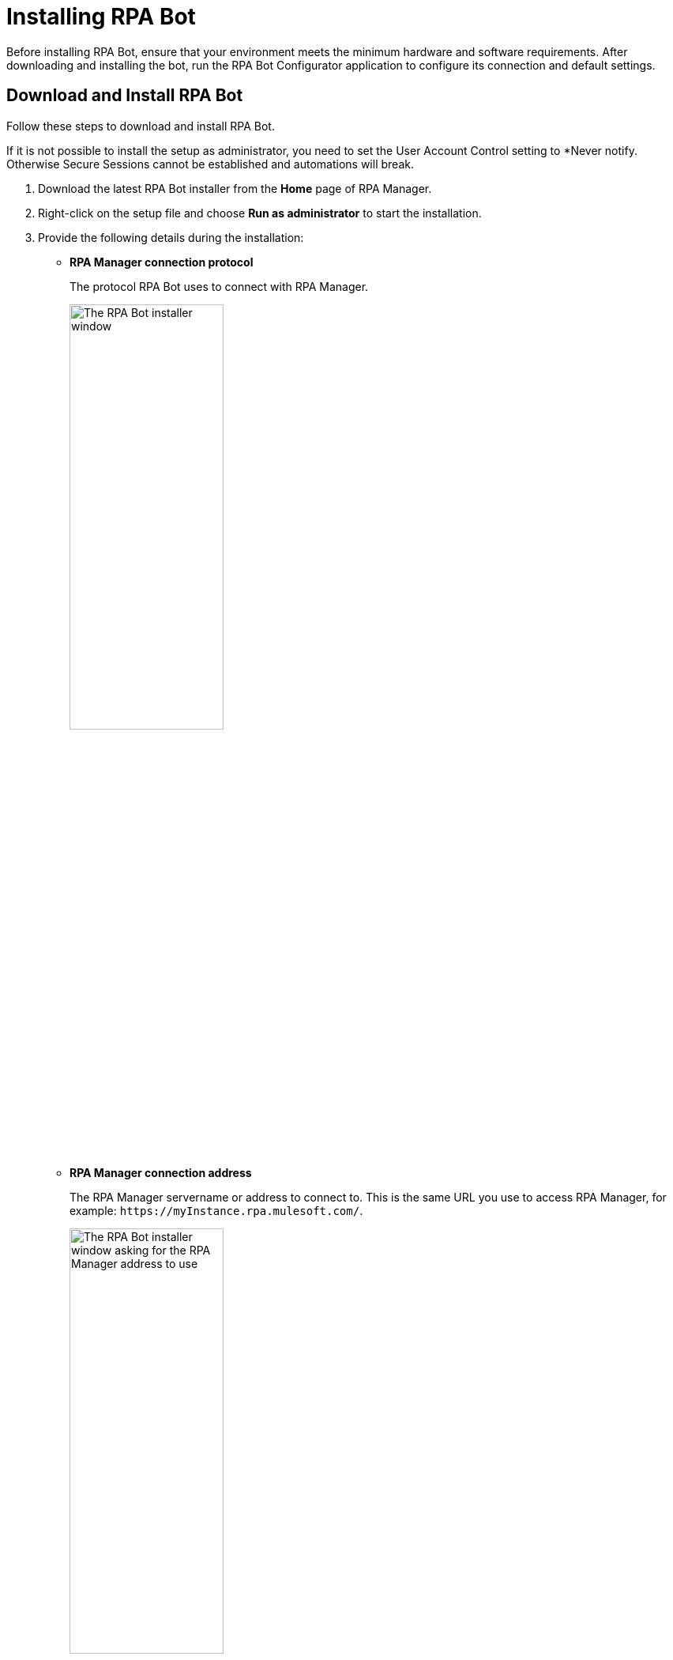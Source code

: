 = Installing RPA Bot

Before installing RPA Bot, ensure that your environment meets the minimum hardware and software requirements. After downloading and installing the bot, run the RPA Bot Configurator application to configure its connection and default settings.

== Download and Install RPA Bot

Follow these steps to download and install RPA Bot.

If it is not possible to install the setup as administrator, you need to set the User Account Control setting to *Never notify. Otherwise Secure Sessions cannot be established and automations will break.

. Download the latest RPA Bot installer from the *Home* page of RPA Manager.
. Right-click on the setup file and choose *Run as administrator* to start the installation.
. Provide the following details during the installation:
** *RPA Manager connection protocol*
+
The protocol RPA Bot uses to connect with RPA Manager.
+
image:bot-install-https.png[The RPA Bot installer window, 50%, 50%]

** *RPA Manager connection address*
+
The RPA Manager servername or address to connect to. This is the same URL you use to access RPA Manager, for example: `+https://myInstance.rpa.mulesoft.com/+`.
+
image:bot-install-rpa-manager.png[The RPA Bot installer window asking for the RPA Manager address to use, 50%, 50%]

** *APIKey for the bot*
+
The APIKey to use for this bot. Use any of the APIKeys created in RPA Manager.
+
image:bot-install-api-key.png[The RPA Bot installer window asking for the APIKey to use, 50%, 50%]
+
If you don't have any APIKey, see xref:rpa-manager::botmanagement-support.adoc#manage-api-keys[Manage API Keys] for creation instructions.
. Continue the installation process until finished and restart the system.

== See Also

* xref:hardware-software-requirements.adoc[Hardware and Software Requirements]
* xref:configuration.adoc[Configuring RPA Bot]
